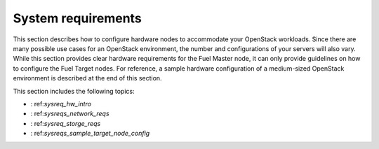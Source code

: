 .. _sysreq_intro:

===================
System requirements
===================

This section describes how to configure hardware nodes to
accommodate your OpenStack workloads. Since there are many possible use cases
for an OpenStack environment, the number and configurations of your servers
will also vary. While this section provides clear hardware requirements for the
Fuel Master node, it can only provide guidelines on how to configure the Fuel
Target nodes. For reference, a sample hardware configuration of
a medium-sized OpenStack environment is described at the end of this section.

This section includes the following topics:

* : ref:`sysreq_hw_intro`
* : ref:`sysreqs_network_reqs`
* : ref:`sysreq_storge_reqs`
* : ref:`sysreqs_sample_target_node_config`
